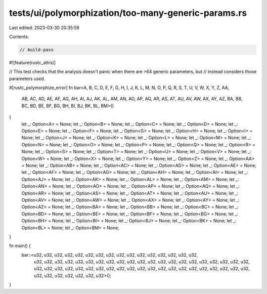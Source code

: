 tests/ui/polymorphization/too-many-generic-params.rs
====================================================

Last edited: 2023-03-30 20:35:59

Contents:

.. code-block:: rs

    // build-pass
#![feature(rustc_attrs)]

// This test checks that the analysis doesn't panic when there are >64 generic parameters, but
// instead considers those parameters used.

#[rustc_polymorphize_error]
fn bar<A, B, C, D, E, F, G, H, I, J, K, L, M, N, O, P, Q, R, S, T, U, V, W, X, Y, Z, AA,
       AB, AC, AD, AE, AF, AG, AH, AI, AJ, AK, AL, AM, AN, AO, AP, AQ, AR, AS, AT, AU, AV, AW,
       AX, AY, AZ, BA, BB, BC, BD, BE, BF, BG, BH, BI, BJ, BK, BL, BM>()
{
    let _: Option<A> = None;
    let _: Option<B> = None;
    let _: Option<C> = None;
    let _: Option<D> = None;
    let _: Option<E> = None;
    let _: Option<F> = None;
    let _: Option<G> = None;
    let _: Option<H> = None;
    let _: Option<I> = None;
    let _: Option<J> = None;
    let _: Option<K> = None;
    let _: Option<L> = None;
    let _: Option<M> = None;
    let _: Option<N> = None;
    let _: Option<O> = None;
    let _: Option<P> = None;
    let _: Option<Q> = None;
    let _: Option<R> = None;
    let _: Option<S> = None;
    let _: Option<T> = None;
    let _: Option<U> = None;
    let _: Option<V> = None;
    let _: Option<W> = None;
    let _: Option<X> = None;
    let _: Option<Y> = None;
    let _: Option<Z> = None;
    let _: Option<AA> = None;
    let _: Option<AB> = None;
    let _: Option<AC> = None;
    let _: Option<AD> = None;
    let _: Option<AE> = None;
    let _: Option<AF> = None;
    let _: Option<AG> = None;
    let _: Option<AH> = None;
    let _: Option<AI> = None;
    let _: Option<AJ> = None;
    let _: Option<AK> = None;
    let _: Option<AL> = None;
    let _: Option<AM> = None;
    let _: Option<AN> = None;
    let _: Option<AO> = None;
    let _: Option<AP> = None;
    let _: Option<AQ> = None;
    let _: Option<AR> = None;
    let _: Option<AS> = None;
    let _: Option<AT> = None;
    let _: Option<AU> = None;
    let _: Option<AV> = None;
    let _: Option<AW> = None;
    let _: Option<AX> = None;
    let _: Option<AY> = None;
    let _: Option<AZ> = None;
    let _: Option<BA> = None;
    let _: Option<BB> = None;
    let _: Option<BC> = None;
    let _: Option<BD> = None;
    let _: Option<BE> = None;
    let _: Option<BF> = None;
    let _: Option<BG> = None;
    let _: Option<BH> = None;
    let _: Option<BI> = None;
    let _: Option<BJ> = None;
    let _: Option<BK> = None;
    let _: Option<BL> = None;
    let _: Option<BM> = None;
}

fn main() {
    bar::<u32, u32, u32, u32, u32, u32, u32, u32, u32, u32, u32, u32, u32, u32, u32, u32,
          u32, u32, u32, u32, u32, u32, u32, u32, u32, u32, u32, u32, u32, u32, u32, u32,
          u32, u32, u32, u32, u32, u32, u32, u32, u32, u32, u32, u32, u32, u32, u32, u32,
          u32, u32, u32, u32, u32, u32, u32, u32, u32, u32, u32, u32, u32, u32, u32, u32,
          u32>();
}


